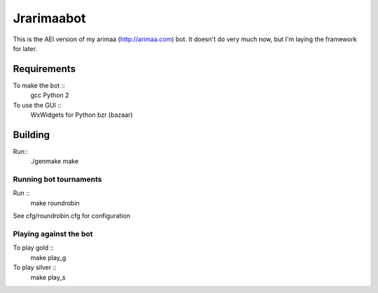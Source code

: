 Jrarimaabot
==============================

This is the AEI version of my arimaa (http://arimaa.com) bot. It doesn't
do very much now, but I'm laying the framework for later.

Requirements
--------------------------

To make the bot ::
    gcc
    Python 2

To use the GUI ::
    WxWidgets for Python
    bzr (bazaar)

Building
--------------------------
Run::
    ./genmake
    make

Running bot tournaments
~~~~~~~~~~~~~~~~~~~~~~~
Run ::
    make roundrobin

See cfg/roundrobin.cfg for configuration

Playing against the bot
~~~~~~~~~~~~~~~~~~~~~~~
To play gold ::
    make play_g

To play silver ::
    make play_s
